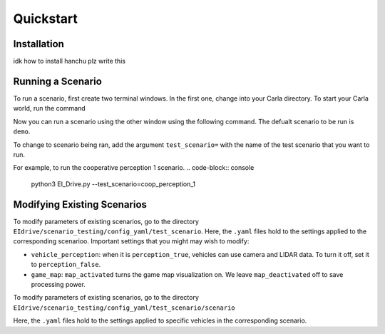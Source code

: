 Quickstart
==========


.. _installation:

Installation
------------

idk how to install hanchu plz write this


Running a Scenario
------------------

To run a scenario, first create two terminal windows. In the first one, change into your Carla directory.
To start your Carla world, run the command

.. code-block:: console
    ./CarlaUE4.sh

Now you can run a scenario using the other window using the following command. The defualt scenario to be run is ``demo``.

.. code-block:: console
    python3 EI_Drive.py

To change to scenario being ran, add the argument ``test_scenario=`` with the name of the test scenario that 
you want to run.

For example, to run the cooperative perception 1 scenario.
.. code-block:: console
    python3 EI_Drive.py --test_scenario=coop_perception_1


Modifying Existing Scenarios
----------------------------

To modify parameters of existing scenarios, go to the directory ``EIdrive/scenario_testing/config_yaml/test_scenario``.
Here, the ``.yaml`` files hold to the settings applied to the corresponding scenarioo. 
Important settings that you might may wish to modify: 

* ``vehicle_perception``: when it is ``perception_true``, vehicles can use camera and LIDAR data. To turn it off, set it to ``perception_false``.

* ``game_map``: ``map_activated`` turns the game map visualization on. We leave ``map_deactivated`` off to save processing power.


To modify parameters of existing scenarios, go to the directory ``EIdrive/scenario_testing/config_yaml/test_scenario/scenario``

Here, the ``.yaml`` files hold to the settings applied to specific vehicles in the corresponding scenario.

